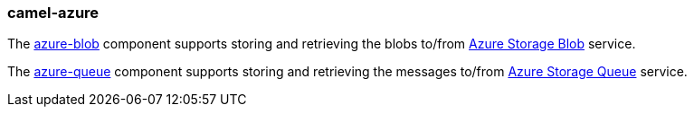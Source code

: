 ### camel-azure

The https://camel.apache.org/components/latest/azure-blob-component.html[azure-blob,window=_blank] component supports storing and retrieving the blobs to/from https://azure.microsoft.com/services/storage/blobs/[Azure Storage Blob,window=_blank] service.

The https://camel.apache.org/components/latest/azure-queue-component.html[azure-queue,window=_blank] component supports storing and retrieving the messages to/from https://azure.microsoft.com/services/storage/queues/[Azure Storage Queue,window=_blank] service.
